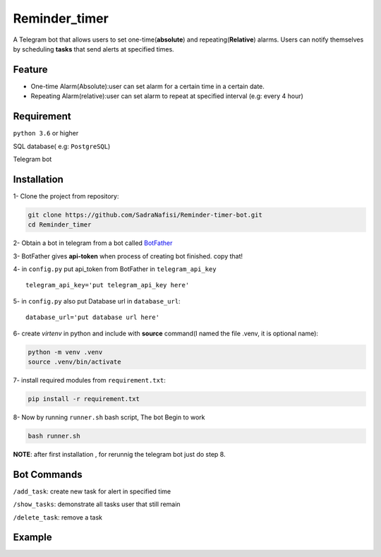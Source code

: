 ##############
Reminder_timer
##############

A Telegram bot that allows users to set one-time(**absolute**) and repeating(**Relative**) alarms. Users can notify themselves by scheduling **tasks** that send alerts at specified times.

Feature
================

* One-time Alarm(Absolute):user can set alarm for a certain time in a certain date.
* Repeating Alarm(relative):user can set alarm to repeat at specified interval (e.g: every 4 hour)

Requirement
================

``python 3.6`` or higher

SQL database( e.g: ``PostgreSQL``)

Telegram bot

Installation
================

1- Clone the project from repository:

.. code-block:: bash

  git clone https://github.com/SadraNafisi/Reminder-timer-bot.git
  cd Reminder_timer

2- Obtain a bot in telegram from a bot called `BotFather <https://t.me/botfather>`_

3- BotFather gives **api-token** when process of creating bot finished. copy that!

4- in ``config.py`` put api_token from BotFather in ``telegram_api_key`` ::

  telegram_api_key='put telegram_api_key here'

5- in ``config.py`` also put Database url in ``database_url``::

  database_url='put database url here'

6- create *virtenv* in python and include with **source** command(I named the file .venv, it is optional name):

.. code-block:: bash

  python -m venv .venv
  source .venv/bin/activate

7- install required modules from ``requirement.txt``:

.. code-block:: bash

  pip install -r requirement.txt

8- Now by running ``runner.sh`` bash script, The bot Begin to work

.. code-block:: bash

  bash runner.sh

**NOTE**: after first installation , for rerunnig the telegram bot just do step 8. 

Bot Commands
==============

``/add_task``: create new task for alert in specified time

``/show_tasks``: demonstrate all tasks user that still remain

``/delete_task``: remove a task

Example
=============
.. raw:: html

   <div style="display: flex; justify-content: space-around;">
       <img src="example_images/test1.png" alt="Image 1" style="width: 330px;height:600px;">
       <img src="example_images/test2.png" alt="Image 2" style="width: 330px;height:600px;">
       <img src="example_images/test3.png" alt="Image 3" style="width: 330px;height:600px;">
   </div>

